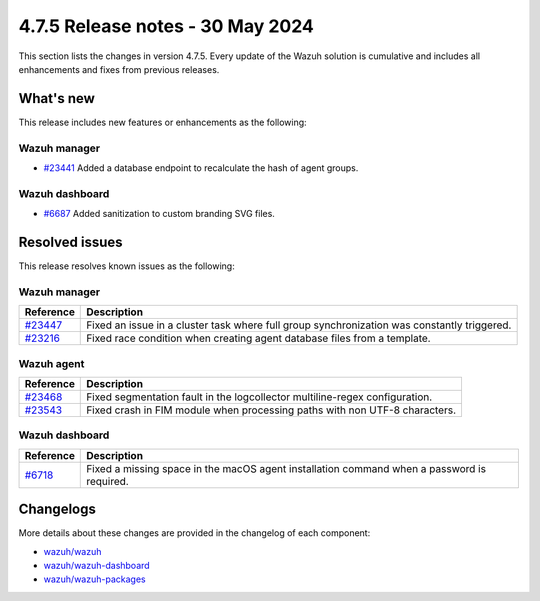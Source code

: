 .. Copyright (C) 2015, Wazuh, Inc.

.. meta::
   :description: Wazuh 4.7.5 has been released. Check out our release notes to discover the changes and additions of this release.

4.7.5 Release notes - 30 May 2024
=================================

This section lists the changes in version 4.7.5. Every update of the Wazuh solution is cumulative and includes all enhancements and fixes from previous releases.

What's new
----------

This release includes new features or enhancements as the following:

Wazuh manager
^^^^^^^^^^^^^

-  `#23441 <https://github.com/wazuh/wazuh/pull/23441>`__ Added a database endpoint to recalculate the hash of agent groups.

Wazuh dashboard
^^^^^^^^^^^^^^^

-  `#6687 <https://github.com/wazuh/wazuh-dashboard-plugins/pull/6687>`__ Added sanitization to custom branding SVG files.

Resolved issues
---------------

This release resolves known issues as the following: 

Wazuh manager
^^^^^^^^^^^^^

===========================================================  =============
 Reference                                                   Description
===========================================================  =============
`#23447 <https://github.com/wazuh/wazuh/pull/23447>`__       Fixed an issue in a cluster task where full group synchronization was constantly triggered.
`#23216 <https://github.com/wazuh/wazuh/pull/23216>`__       Fixed race condition when creating agent database files from a template.
===========================================================  =============

Wazuh agent
^^^^^^^^^^^

===========================================================  =============
 Reference                                                   Description
===========================================================  =============
`#23468 <https://github.com/wazuh/wazuh/pull/23468>`__       Fixed segmentation fault in the logcollector multiline-regex configuration.
`#23543 <https://github.com/wazuh/wazuh/pull/23543>`__       Fixed crash in FIM module when processing paths with non UTF-8 characters.
===========================================================  =============

Wazuh dashboard
^^^^^^^^^^^^^^^

=======================================================================    =============
Reference                                                                  Description
=======================================================================    =============
`#6718 <https://github.com/wazuh/wazuh-dashboard-plugins/pull/6718>`__     Fixed a missing space in the macOS agent installation command when a password is required.
=======================================================================    =============

Changelogs
----------

More details about these changes are provided in the changelog of each component:

-  `wazuh/wazuh <https://github.com/wazuh/wazuh/blob/v4.7.5/CHANGELOG.md>`__
-  `wazuh/wazuh-dashboard <https://github.com/wazuh/wazuh-dashboard-plugins/blob/v4.7.5-2.8.0/CHANGELOG.md>`__
-  `wazuh/wazuh-packages <https://github.com/wazuh/wazuh-packages/releases/tag/v4.7.5>`__

